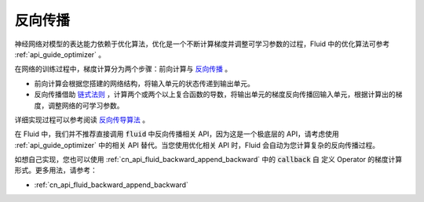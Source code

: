 .. _api_guide_backward:


########
反向传播
########

神经网络对模型的表达能力依赖于优化算法，优化是一个不断计算梯度并调整可学习参数的过程，Fluid 中的优化算法可参考 :ref:`api_guide_optimizer` 。

在网络的训练过程中，梯度计算分为两个步骤：前向计算与 `反向传播 <https://en.wikipedia.org/wiki/Backpropagation>`_ 。

- 前向计算会根据您搭建的网络结构，将输入单元的状态传递到输出单元。

- 反向传播借助 `链式法则 <https://en.wikipedia.org/wiki/Chain_rule>`_ ，计算两个或两个以上复合函数的导数，将输出单元的梯度反向传播回输入单元，根据计算出的梯度，调整网络的可学习参数。

详细实现过程可以参考阅读 `反向传导算法 <http://deeplearning.stanford.edu/wiki/index.php/%E5%8F%8D%E5%90%91%E4%BC%A0%E5%AF%BC%E7%AE%97%E6%B3%95>`_ 。

在 Fluid 中，我们并不推荐直接调用 :code:`fluid` 中反向传播相关 API，因为这是一个极底层的 API，请考虑使用 :ref:`api_guide_optimizer` 中的相关 API 替代。当您使用优化相关 API 时，Fluid 会自动为您计算复杂的反向传播过程。

如想自己实现，您也可以使用 :ref:`cn_api_fluid_backward_append_backward` 中的 :code:`callback` 自
定义 Operator 的梯度计算形式。更多用法，请参考：

* :ref:`cn_api_fluid_backward_append_backward`
